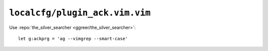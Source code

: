``localcfg/plugin_ack.vim.vim``
===============================

Use :repo:`the_silver_searcher <ggreer/the_silver_searcher>`::

    let g:ackprg = 'ag --vimgrep --smart-case'
